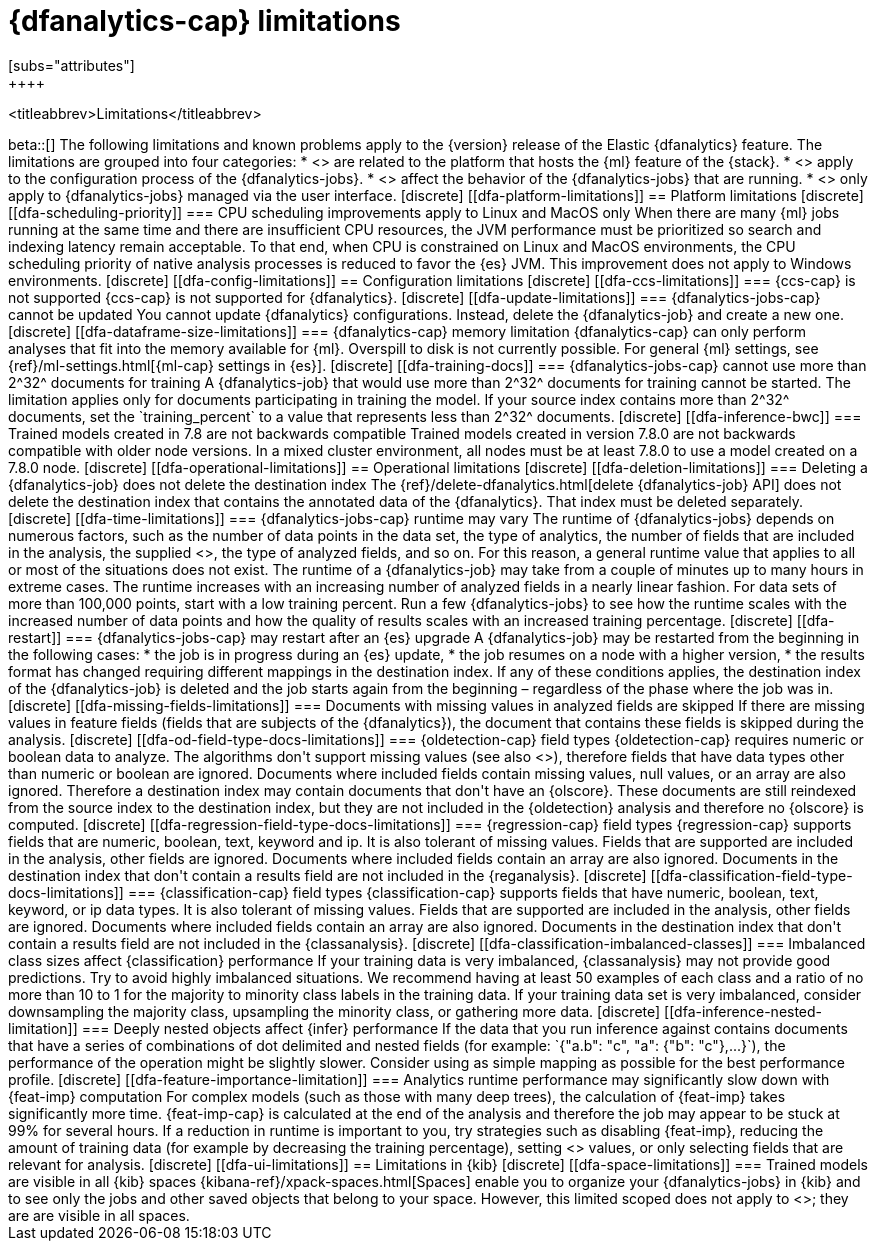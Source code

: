 [role="xpack"]
[[ml-dfa-limitations]]
= {dfanalytics-cap} limitations
[subs="attributes"]
++++
<titleabbrev>Limitations</titleabbrev>
++++

beta::[]

The following limitations and known problems apply to the {version} release of 
the Elastic {dfanalytics} feature. The limitations are grouped into four 
categories:

* <<dfa-platform-limitations>> are related to the platform that hosts the {ml} 
  feature of the {stack}.
* <<dfa-config-limitations>> apply to the configuration process of the 
  {dfanalytics-jobs}.
* <<dfa-operational-limitations>> affect the behavior of the {dfanalytics-jobs} 
  that are running.
* <<dfa-ui-limitations>> only apply to {dfanalytics-jobs} managed via the user 
  interface.
  
[discrete]
[[dfa-platform-limitations]]
== Platform limitations

[discrete]
[[dfa-scheduling-priority]]
=== CPU scheduling improvements apply to Linux and MacOS only

When there are many {ml} jobs running at the same time and there are insufficient
CPU resources, the JVM performance must be prioritized so search and indexing
latency remain acceptable. To that end, when CPU is constrained on Linux and
MacOS environments, the CPU scheduling priority of native analysis processes is
reduced to favor the {es} JVM. This improvement does not apply to Windows
environments.


[discrete]
[[dfa-config-limitations]]
== Configuration limitations

[discrete]
[[dfa-ccs-limitations]]
=== {ccs-cap} is not supported

{ccs-cap} is not supported for {dfanalytics}.

[discrete]
[[dfa-update-limitations]]
=== {dfanalytics-jobs-cap} cannot be updated

You cannot update {dfanalytics} configurations. Instead, delete the 
{dfanalytics-job} and create a new one.

[discrete]
[[dfa-dataframe-size-limitations]]
=== {dfanalytics-cap} memory limitation

{dfanalytics-cap} can only perform analyses that fit into the memory available 
for {ml}. Overspill to disk is not currently possible. For general {ml} 
settings, see {ref}/ml-settings.html[{ml-cap} settings in {es}].

[discrete]
[[dfa-training-docs]]
=== {dfanalytics-jobs-cap} cannot use more than 2^32^ documents for training

A {dfanalytics-job} that would use more than 2^32^ documents for training cannot 
be started. The limitation applies only for documents participating in training 
the model. If your source index contains more than 2^32^ documents, set the 
`training_percent` to a value that represents less than 2^32^ documents.

[discrete]
[[dfa-inference-bwc]]
=== Trained models created in 7.8 are not backwards compatible

Trained models created in version 7.8.0 are not backwards compatible with 
older node versions. In a mixed cluster environment, all nodes must be at 
least 7.8.0 to use a model created on a 7.8.0 node.


[discrete]
[[dfa-operational-limitations]]
== Operational limitations

[discrete]
[[dfa-deletion-limitations]]
=== Deleting a {dfanalytics-job} does not delete the destination index

The {ref}/delete-dfanalytics.html[delete {dfanalytics-job} API] does not delete
the destination index that contains the annotated data of the {dfanalytics}. 
That index must be deleted separately.

[discrete]
[[dfa-time-limitations]]
=== {dfanalytics-jobs-cap} runtime may vary

The runtime of {dfanalytics-jobs} depends on numerous factors, such as the
number of data points in the data set, the type of analytics, the number of 
fields that are included in the analysis, the supplied 
<<hyperparameters,hyperparameters>>, the type of analyzed fields,
and so on. For this reason, a general runtime value that applies to all or most
of the situations does not exist. The runtime of a {dfanalytics-job} may take
from a couple of minutes up to many hours in extreme cases.

The runtime increases with an increasing number of analyzed fields in a nearly 
linear fashion. For data sets of more than 100,000 points, start with a low
training percent. Run a few {dfanalytics-jobs} to see how the runtime scales
with the increased number of data points and how the quality of results scales
with an increased training percentage.

[discrete]
[[dfa-restart]]
=== {dfanalytics-jobs-cap} may restart after an {es} upgrade
  
A {dfanalytics-job} may be restarted from the beginning in the following cases:

* the job is in progress during an {es} update,
* the job resumes on a node with a higher version,
* the results format has changed requiring different mappings in the destination 
  index.

If any of these conditions applies, the destination index of the 
{dfanalytics-job} is deleted and the job starts again from the beginning – 
regardless of the phase where the job was in.

[discrete]
[[dfa-missing-fields-limitations]]
=== Documents with missing values in analyzed fields are skipped

If there are missing values in feature fields (fields that are subjects of the 
{dfanalytics}), the document that contains these fields is skipped 
during the analysis.

[discrete]
[[dfa-od-field-type-docs-limitations]]
=== {oldetection-cap} field types

{oldetection-cap} requires numeric or boolean data to analyze. The algorithms 
don't support missing values (see also <<dfa-missing-fields-limitations>>), 
therefore fields that have data types other than numeric or boolean are ignored. 
Documents where included fields contain missing values, null values, or an array 
are also ignored. Therefore a destination index may contain documents that don't 
have an {olscore}. These documents are still reindexed from the source index to the 
destination index, but they are not included in the {oldetection} analysis and 
therefore no {olscore} is computed.

[discrete]
[[dfa-regression-field-type-docs-limitations]]
=== {regression-cap} field types

{regression-cap} supports fields that are numeric, boolean, text, keyword and 
ip. It is also tolerant of missing values. Fields that are supported are 
included in the analysis, other fields are ignored. Documents where included 
fields contain an array are also ignored. Documents in the destination index 
that don't contain a results field are not included in the {reganalysis}.

[discrete]
[[dfa-classification-field-type-docs-limitations]]
=== {classification-cap} field types

{classification-cap} supports fields that have numeric, boolean, text, keyword, 
or ip data types. It is also tolerant of missing values. Fields that are 
supported are included in the analysis, other fields are ignored. Documents 
where included fields contain an array are also ignored. Documents in the 
destination index that don't contain a results field are not included in the 
{classanalysis}.

[discrete]
[[dfa-classification-imbalanced-classes]]
=== Imbalanced class sizes affect {classification} performance

If your training data is very imbalanced, {classanalysis} may not provide 
good predictions. Try to avoid highly imbalanced situations. We recommend having 
at least 50 examples of each class and a ratio of no more than 10 to 1 for the 
majority to minority class labels in the training data. If your training data 
set is very imbalanced, consider downsampling the majority class, upsampling the 
minority class, or gathering more data.

[discrete]
[[dfa-inference-nested-limitation]]
=== Deeply nested objects affect {infer} performance

If the data that you run inference against contains documents that have a series 
of combinations of dot delimited and nested fields (for example: 
`{"a.b": "c", "a": {"b": "c"},...}`), the performance of the operation might be 
slightly slower. Consider using as simple mapping as possible for the best 
performance profile.

[discrete]
[[dfa-feature-importance-limitation]]
=== Analytics runtime performance may significantly slow down with {feat-imp} computation

For complex models (such as those with many deep trees), the calculation of 
{feat-imp} takes significantly more time. {feat-imp-cap} is calculated at the 
end of the analysis and therefore the job may appear to be stuck at 99% for 
several hours.

If a reduction in runtime is important to you, try strategies such as disabling 
{feat-imp}, reducing the amount of training data (for example by decreasing the 
training percentage), setting <<hyperparameters,hyperparameter>> values, or only 
selecting fields that are relevant for analysis.


[discrete]
[[dfa-ui-limitations]]
== Limitations in {kib}

[discrete]
[[dfa-space-limitations]]
=== Trained models are visible in all {kib} spaces

{kibana-ref}/xpack-spaces.html[Spaces] enable you to organize your
{dfanalytics-jobs} in {kib} and to see only the jobs and other saved objects
that belong to your space. However, this limited scoped does not apply to
<<ml-trained-models,trained models>>; they are are visible in all spaces. 